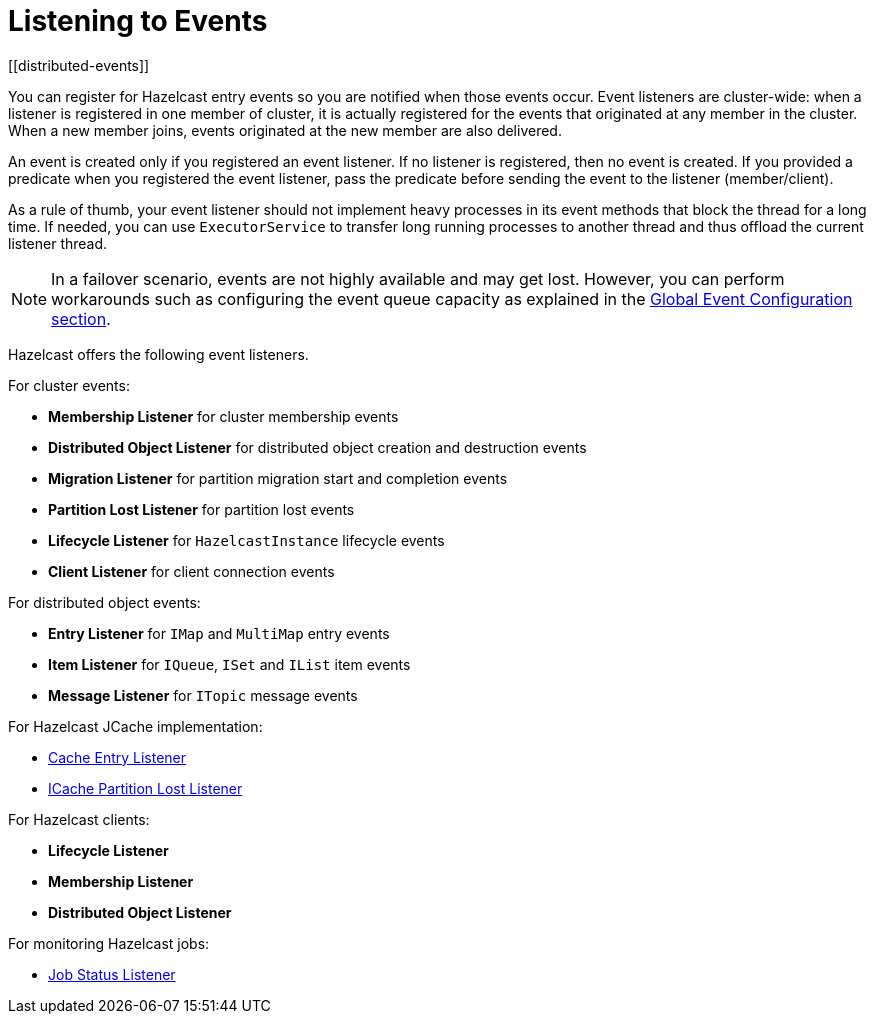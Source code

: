 = Listening to Events
[[distributed-events]]

You can register for Hazelcast entry events so you are notified
when those events occur. Event listeners are cluster-wide: when a
listener is registered in one member of cluster, it is actually
registered for the events that originated at any member in the cluster.
When a new member joins, events originated at the new member are also delivered.

An event is created only if you registered an event listener. If no listener
is registered, then no event is created. If you provided a predicate
when you registered the event listener, pass the predicate before sending
the event to the listener (member/client).

As a rule of thumb, your event listener should not implement heavy processes
in its event methods that block the thread for a long time. If needed, you can
use `ExecutorService` to transfer long running processes to another thread and
thus offload the current listener thread.

NOTE: In a failover scenario, events are not highly available and may get lost.
However, you can perform workarounds such as configuring the event queue capacity
as explained in the xref:events:global-event-configuration.adoc[Global Event Configuration section].

Hazelcast offers the following event listeners.

For cluster events:

* **Membership Listener** for cluster membership events
* **Distributed Object Listener** for distributed object creation and destruction events
* **Migration Listener** for partition migration start and completion events
* **Partition Lost Listener** for partition lost events
* **Lifecycle Listener** for `HazelcastInstance` lifecycle events
* **Client Listener** for client connection events

For distributed object events:

* **Entry Listener** for `IMap` and `MultiMap` entry events
* **Item Listener** for `IQueue`, `ISet` and `IList` item events
* **Message Listener** for `ITopic` message events

For Hazelcast JCache implementation:

* xref:jcache:api.adoc#icacheentrylistener[Cache Entry Listener]
* xref:jcache:icache.adoc#icache-partition-lost-listener[ICache Partition Lost Listener]

For Hazelcast clients:

* **Lifecycle Listener**
* **Membership Listener**
* **Distributed Object Listener**

For monitoring Hazelcast jobs:

* xref:pipelines:job-monitoring.adoc[Job Status Listener]